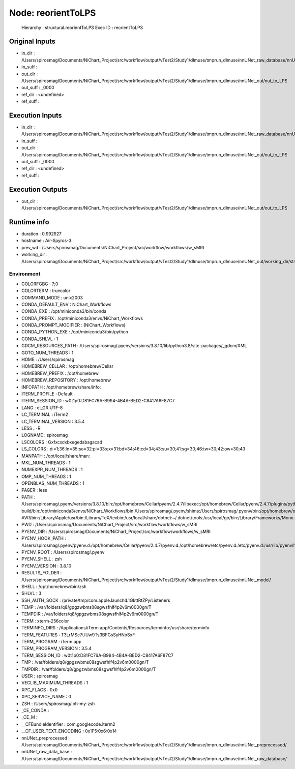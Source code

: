 Node: reorientToLPS
===================


 Hierarchy : structural.reorientToLPS
 Exec ID : reorientToLPS


Original Inputs
---------------


* in_dir : /Users/spirosmag/Documents/NiChart_Project/src/workflow/output/vTest2/Study1/dlmuse/tmprun_dlmuse/nnUNet_raw_database/nnUNet_raw_data
* in_suff : 
* out_dir : /Users/spirosmag/Documents/NiChart_Project/src/workflow/output/vTest2/Study1/dlmuse/tmprun_dlmuse/nnUNet_out/out_to_LPS
* out_suff : _0000
* ref_dir : <undefined>
* ref_suff : 


Execution Inputs
----------------


* in_dir : /Users/spirosmag/Documents/NiChart_Project/src/workflow/output/vTest2/Study1/dlmuse/tmprun_dlmuse/nnUNet_raw_database/nnUNet_raw_data
* in_suff : 
* out_dir : /Users/spirosmag/Documents/NiChart_Project/src/workflow/output/vTest2/Study1/dlmuse/tmprun_dlmuse/nnUNet_out/out_to_LPS
* out_suff : _0000
* ref_dir : <undefined>
* ref_suff : 


Execution Outputs
-----------------


* out_dir : /Users/spirosmag/Documents/NiChart_Project/src/workflow/output/vTest2/Study1/dlmuse/tmprun_dlmuse/nnUNet_out/out_to_LPS


Runtime info
------------


* duration : 0.992927
* hostname : Air-Spyros-3
* prev_wd : /Users/spirosmag/Documents/NiChart_Project/src/workflow/workflows/w_sMRI
* working_dir : /Users/spirosmag/Documents/NiChart_Project/src/workflow/output/vTest2/Study1/dlmuse/tmprun_dlmuse/nnUNet_out/working_dir/structural/reorientToLPS


Environment
~~~~~~~~~~~


* COLORFGBG : 7;0
* COLORTERM : truecolor
* COMMAND_MODE : unix2003
* CONDA_DEFAULT_ENV : NiChart_Workflows
* CONDA_EXE : /opt/miniconda3/bin/conda
* CONDA_PREFIX : /opt/miniconda3/envs/NiChart_Workflows
* CONDA_PROMPT_MODIFIER : (NiChart_Workflows) 
* CONDA_PYTHON_EXE : /opt/miniconda3/bin/python
* CONDA_SHLVL : 1
* GDCM_RESOURCES_PATH : /Users/spirosmag/.pyenv/versions/3.8.10/lib/python3.8/site-packages/_gdcm/XML
* GOTO_NUM_THREADS : 1
* HOME : /Users/spirosmag
* HOMEBREW_CELLAR : /opt/homebrew/Cellar
* HOMEBREW_PREFIX : /opt/homebrew
* HOMEBREW_REPOSITORY : /opt/homebrew
* INFOPATH : /opt/homebrew/share/info:
* ITERM_PROFILE : Default
* ITERM_SESSION_ID : w0t1p0:D81FC76A-B994-4B4A-BED2-C8417A6F87C7
* LANG : el_GR.UTF-8
* LC_TERMINAL : iTerm2
* LC_TERMINAL_VERSION : 3.5.4
* LESS : -R
* LOGNAME : spirosmag
* LSCOLORS : Gxfxcxdxbxegedabagacad
* LS_COLORS : di=1;36:ln=35:so=32:pi=33:ex=31:bd=34;46:cd=34;43:su=30;41:sg=30;46:tw=30;42:ow=30;43
* MANPATH : /opt/local/share/man:
* MKL_NUM_THREADS : 1
* NUMEXPR_NUM_THREADS : 1
* OMP_NUM_THREADS : 1
* OPENBLAS_NUM_THREADS : 1
* PAGER : less
* PATH : /Users/spirosmag/.pyenv/versions/3.8.10/bin:/opt/homebrew/Cellar/pyenv/2.4.7/libexec:/opt/homebrew/Cellar/pyenv/2.4.7/plugins/python-build/bin:/opt/miniconda3/envs/NiChart_Workflows/bin:/Users/spirosmag/.pyenv/shims:/Users/spirosmag/.pyenv/bin:/opt/homebrew/opt/llvm/bin:/opt/homebrew/opt/llvm/bin:/usr/local/opt/llvm/bin:/Users/spirosmag/.local/bin:/opt/miniconda3/condabin:/opt/local/bin:/opt/local/sbin:/opt/homebrew/bin:/opt/homebrew/sbin:/Library/Frameworks/Python.framework/Versions/3.10/bin:/Library/Frameworks/Python.framework/Versions/3.9/bin:/usr/local/bin:/System/Cryptexes/App/usr/bin:/usr/bin:/bin:/usr/sbin:/sbin:/opt/local/bin:/var/run/com.apple.security.cryptexd/codex.system/bootstrap/usr/local/bin:/var/run/com.apple.security.cryptexd/codex.system/bootstrap/usr/bin:/var/run/com.apple.security.cryptexd/codex.system/bootstrap/usr/appleinternal/bin:/usr/local/CrossPack-AVR/bin:/Library/Apple/usr/bin:/Library/TeX/texbin:/usr/local/share/dotnet:~/.dotnet/tools:/usr/local/go/bin:/Library/Frameworks/Mono.framework/Versions/Current/Commands:/Users/spirosmag/.cargo/bin:/Applications/iTerm.app/Contents/Resources/utilities:/Applications/microchip/xc8/v2.46/bin:/Applications/microchip/xc8/v2.46/bin
* PWD : /Users/spirosmag/Documents/NiChart_Project/src/workflow/workflows/w_sMRI
* PYENV_DIR : /Users/spirosmag/Documents/NiChart_Project/src/workflow/workflows/w_sMRI
* PYENV_HOOK_PATH : /Users/spirosmag/.pyenv/pyenv.d:/opt/homebrew/Cellar/pyenv/2.4.7/pyenv.d:/opt/homebrew/etc/pyenv.d:/etc/pyenv.d:/usr/lib/pyenv/hooks
* PYENV_ROOT : /Users/spirosmag/.pyenv
* PYENV_SHELL : zsh
* PYENV_VERSION : 3.8.10
* RESULTS_FOLDER : /Users/spirosmag/Documents/NiChart_Project/src/workflow/output/vTest2/Study1/dlmuse/tmprun_dlmuse/nnUNet_model/
* SHELL : /opt/homebrew/bin/zsh
* SHLVL : 3
* SSH_AUTH_SOCK : /private/tmp/com.apple.launchd.1GkttRtZPy/Listeners
* TEMP : /var/folders/q8/gpgzwbms08sgwsfhlf4p2v6m0000gn/T
* TEMPDIR : /var/folders/q8/gpgzwbms08sgwsfhlf4p2v6m0000gn/T
* TERM : xterm-256color
* TERMINFO_DIRS : /Applications/iTerm.app/Contents/Resources/terminfo:/usr/share/terminfo
* TERM_FEATURES : T3LrMSc7UUw9Ts3BFGsSyHNoSxF
* TERM_PROGRAM : iTerm.app
* TERM_PROGRAM_VERSION : 3.5.4
* TERM_SESSION_ID : w0t1p0:D81FC76A-B994-4B4A-BED2-C8417A6F87C7
* TMP : /var/folders/q8/gpgzwbms08sgwsfhlf4p2v6m0000gn/T
* TMPDIR : /var/folders/q8/gpgzwbms08sgwsfhlf4p2v6m0000gn/T
* USER : spirosmag
* VECLIB_MAXIMUM_THREADS : 1
* XPC_FLAGS : 0x0
* XPC_SERVICE_NAME : 0
* ZSH : /Users/spirosmag/.oh-my-zsh
* _CE_CONDA : 
* _CE_M : 
* __CFBundleIdentifier : com.googlecode.iterm2
* __CF_USER_TEXT_ENCODING : 0x1F5:0x6:0x14
* nnUNet_preprocessed : /Users/spirosmag/Documents/NiChart_Project/src/workflow/output/vTest2/Study1/dlmuse/tmprun_dlmuse/nnUNet_preprocessed/
* nnUNet_raw_data_base : /Users/spirosmag/Documents/NiChart_Project/src/workflow/output/vTest2/Study1/dlmuse/tmprun_dlmuse/nnUNet_raw_database/

